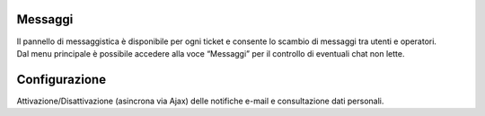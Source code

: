 .. django-form-builder documentation master file, created by
   sphinx-quickstart on Tue Jul  2 08:50:49 2019.
   You can adapt this file completely to your liking, but it should at least
   contain the root `toctree` directive.

Messaggi
========

| Il pannello di messaggistica è disponibile per ogni ticket e consente lo scambio di messaggi tra utenti e operatori.
| Dal menu principale è possibile accedere alla voce “Messaggi” per il controllo di eventuali chat non lette.

Configurazione
==============

Attivazione/Disattivazione (asincrona via Ajax) delle notifiche e-mail e consultazione dati personali.

.. thumbnail:: images/configuration.png
